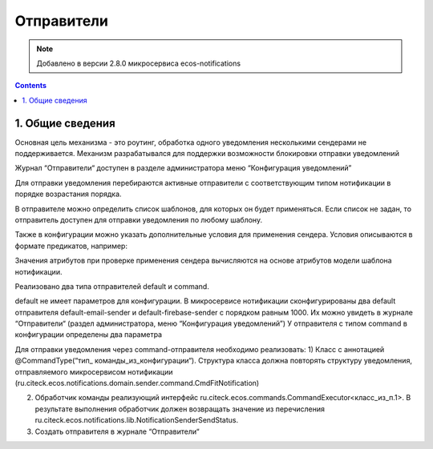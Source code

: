 Отправители
*****************

.. note:: 

    Добавлено в версии 2.8.0 микросервиса ecos-notifications
    
.. contents::

1. Общие сведения
-----------------
Основная цель механизма - это роутинг, обработка одного уведомления несколькими сендерами не поддерживается. Механизм разрабатывался для поддержки возможности блокировки отправки уведомлений

Журнал “Отправители“ доступен в разделе администратора меню “Конфигурация уведомлений”

Для отправки уведомления перебираются активные отправители с соответствующим типом нотификации в порядке возрастания порядка. 

В отправителе можно определить список шаблонов, для которых он будет применяться. Если список не задан, то отправитель доступен для отправки уведомления по любому шаблону. 

Также в конфигурации можно указать дополнительные условия для применения сендера. Условия описываются в формате предикатов, например:

.. code-block:: 
    {    
      "t": "eq",
      "a": "process-definition",
      "v": "flowable$confirm"
    }

Значения атрибутов при проверке применения сендера вычисляются на основе атрибутов модели шаблона нотификации.

Реализовано два типа отправителей default и command. 

default не имеет параметров для конфигурации. В микросервисе нотификации сконфигурированы два default отправителя default-email-sender и default-firebase-sender с порядком равным 1000. Их можно увидеть в журнале “Отправители“ (раздел администратора, меню “Конфигурация уведомлений”)
У отправителя с типом command в конфигурации определены два параметра

.. code-block:: json
  {
    "targetApp": String // приложение, в котором нужно исполнить команду
    "commandType": String // тип команды
  }

Для отправки уведомления через command-отправителя необходимо реализовать:
1) Класс с аннотацией @CommandType(“тип_ команды_из_конфигурации“). Структура класса должна повторять структуру уведомления, отправляемого микросервисом нотификации (ru.citeck.ecos.notifications.domain.sender.command.CmdFitNotification)

2) Обработчик команды реализующий интерфейс ru.citeck.ecos.commands.CommandExecutor<класс_из_п.1>. В результате выполнения обработчик должен возвращать значение из перечисления ru.citeck.ecos.notifications.lib.NotificationSenderSendStatus.

3) Создать отправителя в журнале “Отправители“
